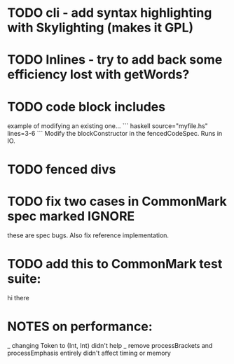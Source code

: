 * TODO cli - add syntax highlighting with Skylighting (makes it GPL)
* TODO Inlines - try to add back some efficiency lost with getWords?
* TODO code block includes
example of modifying an existing one...
``` haskell source="myfile.hs" lines=3-6
```
Modify the blockConstructor in the fencedCodeSpec.
Runs in IO.
* TODO fenced divs
* TODO fix two cases in CommonMark spec marked IGNORE
these are spec bugs.  Also fix reference implementation.
* TODO add this to CommonMark test suite:
hi
    there
* NOTES on performance:
_ changing Token to (Int, Int) didn't help
_ remove processBrackets and processEmphasis entirely didn't affect timing or memory
